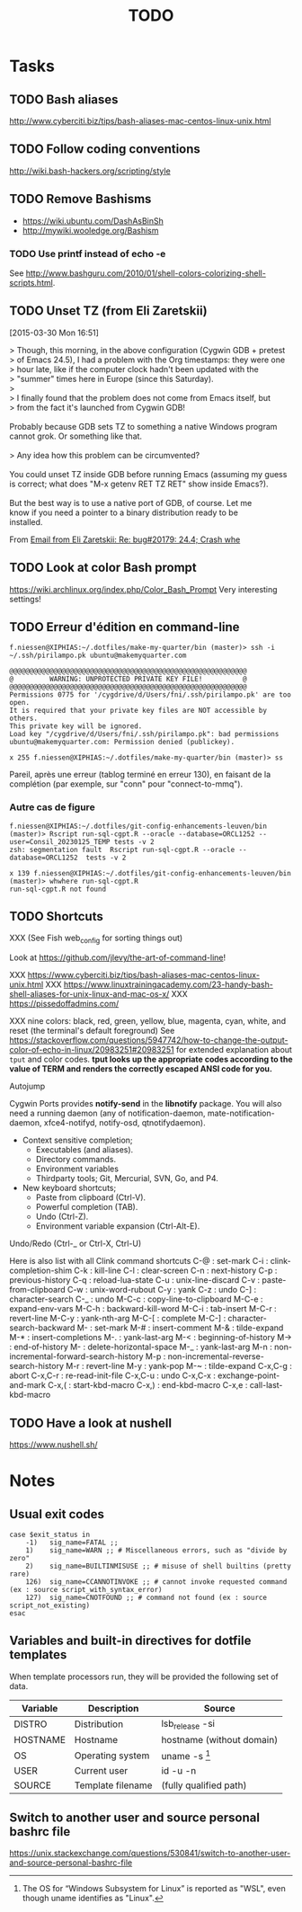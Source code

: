 # Hey Emacs, this is a -*- org -*- file ...
#+TITLE:     TODO

* Tasks

** TODO Bash aliases

http://www.cyberciti.biz/tips/bash-aliases-mac-centos-linux-unix.html

** TODO Follow coding conventions

http://wiki.bash-hackers.org/scripting/style

** TODO Remove Bashisms

- https://wiki.ubuntu.com/DashAsBinSh
- http://mywiki.wooledge.org/Bashism

*** TODO Use printf instead of echo -e

See http://www.bashguru.com/2010/01/shell-colors-colorizing-shell-scripts.html.

** TODO Unset TZ (from Eli Zaretskii)
[2015-03-30 Mon 16:51]

#+begin_verse
> Though, this morning, in the above configuration (Cygwin GDB + pretest
> of Emacs 24.5), I had a problem with the Org timestamps: they were one
> hour late, like if the computer clock hadn't been updated with the
> "summer" times here in Europe (since this Saturday).
>
> I finally found that the problem does not come from Emacs itself, but
> from the fact it's launched from Cygwin GDB!

Probably because GDB sets TZ to something a native Windows program
cannot grok.  Or something like that.

> Any idea how this problem can be circumvented?

You could unset TZ inside GDB before running Emacs (assuming my guess
is correct; what does "M-x getenv RET TZ RET" show inside Emacs?).

But the best way is to use a native port of GDB, of course.  Let me
know if you need a pointer to a binary distribution ready to be
installed.
#+end_verse

From [[gnus:INBOX#83zj6uy1vr.fsf@gnu.org][Email from Eli Zaretskii: Re: bug#20179: 24.4; Crash whe]]

** TODO Look at color Bash prompt

https://wiki.archlinux.org/index.php/Color_Bash_Prompt
Very interesting settings!

** TODO Erreur d'édition en command-line

: f.niessen@XIPHIAS:~/.dotfiles/make-my-quarter/bin (master)> ssh -i ~/.ssh/pirilampo.pk ubuntu@makemyquarter.com
:
: @@@@@@@@@@@@@@@@@@@@@@@@@@@@@@@@@@@@@@@@@@@@@@@@@@@@@@@@@@@
: @         WARNING: UNPROTECTED PRIVATE KEY FILE!          @
: @@@@@@@@@@@@@@@@@@@@@@@@@@@@@@@@@@@@@@@@@@@@@@@@@@@@@@@@@@@
: Permissions 0775 for '/cygdrive/d/Users/fni/.ssh/pirilampo.pk' are too open.
: It is required that your private key files are NOT accessible by others.
: This private key will be ignored.
: Load key "/cygdrive/d/Users/fni/.ssh/pirilampo.pk": bad permissions
: ubuntu@makemyquarter.com: Permission denied (publickey).
:
: x 255 f.niessen@XIPHIAS:~/.dotfiles/make-my-quarter/bin (master)> ss

Pareil, après une erreur (tablog terminé en erreur 130), en faisant de la
complétion (par exemple, sur "conn" pour "connect-to-mmq").

*** Autre cas de figure

#+begin_src shell
f.niessen@XIPHIAS:~/.dotfiles/git-config-enhancements-leuven/bin (master)> Rscript run-sql-cgpt.R --oracle --database=ORCL1252 --user=Consil_20230125_TEMP tests -v 2
zsh: segmentation fault  Rscript run-sql-cgpt.R --oracle --database=ORCL1252  tests -v 2

x 139 f.niessen@XIPHIAS:~/.dotfiles/git-config-enhancements-leuven/bin (master)> whwhere run-sql-cgpt.R
run-sql-cgpt.R not found
#+end_src

** TODO Shortcuts

XXX (See Fish web_config for sorting things out)

Look at https://github.com/jlevy/the-art-of-command-line!

XXX https://www.cyberciti.biz/tips/bash-aliases-mac-centos-linux-unix.html
XXX https://www.linuxtrainingacademy.com/23-handy-bash-shell-aliases-for-unix-linux-and-mac-os-x/
XXX https://pissedoffadmins.com/

XXX nine colors: black, red, green, yellow, blue, magenta, cyan, white, and
reset (the terminal's default foreground)
See
https://stackoverflow.com/questions/5947742/how-to-change-the-output-color-of-echo-in-linux/20983251#20983251
for extended explanation about ~tput~ and color codes.
*tput looks up the appropriate codes according to the value of TERM and renders
the correctly escaped ANSI code for you.*

Autojump

Cygwin Ports provides *notify-send* in the *libnotify* package. You will also need
a running daemon (any of notification-daemon, mate-notification-daemon,
xfce4-notifyd, notify-osd, qtnotifydaemon).

- Context sensitive completion;
  + Executables (and aliases).
  + Directory commands.
  + Environment variables
  + Thirdparty tools; Git, Mercurial, SVN, Go, and P4.
- New keyboard shortcuts;
  + Paste from clipboard (Ctrl-V).
  + Powerful completion (TAB).
  + Undo (Ctrl-Z).
  + Environment variable expansion (Ctrl-Alt-E).

Undo/Redo (Ctrl-_ or Ctrl-X, Ctrl-U)

Here is also list with all Clink command shortcuts
C-@     : set-mark
C-i     : clink-completion-shim
C-k     : kill-line
C-l     : clear-screen
C-n     : next-history
C-p     : previous-history
C-q     : reload-lua-state
C-u     : unix-line-discard
C-v     : paste-from-clipboard
C-w     : unix-word-rubout
C-y     : yank
C-z     : undo
C-]     : character-search
C-_     : undo
M-C-c   : copy-line-to-clipboard
M-C-e   : expand-env-vars
M-C-h   : backward-kill-word
M-C-i   : tab-insert
M-C-r   : revert-line
M-C-y   : yank-nth-arg
M-C-[   : complete
M-C-]   : character-search-backward
M-      : set-mark
M-#     : insert-comment
M-&     : tilde-expand
M-*     : insert-completions
M-.     : yank-last-arg
M-<     : beginning-of-history
M->     : end-of-history
M-     : delete-horizontal-space
M-_     : yank-last-arg
M-n     : non-incremental-forward-search-history
M-p     : non-incremental-reverse-search-history
M-r     : revert-line
M-y     : yank-pop
M-~     : tilde-expand
C-x,C-g : abort
C-x,C-r : re-read-init-file
C-x,C-u : undo
C-x,C-x : exchange-point-and-mark
C-x,(   : start-kbd-macro
C-x,)   : end-kbd-macro
C-x,e   : call-last-kbd-macro

** TODO Have a look at nushell

 https://www.nushell.sh/

* Notes

** Usual exit codes

#+begin_src shell
    case $exit_status in
        -1)   sig_name=FATAL ;;
        1)    sig_name=WARN ;; # Miscellaneous errors, such as "divide by zero"
        2)    sig_name=BUILTINMISUSE ;; # misuse of shell builtins (pretty rare)
        126)  sig_name=CCANNOTINVOKE ;; # cannot invoke requested command (ex : source script_with_syntax_error)
        127)  sig_name=CNOTFOUND ;; # command not found (ex : source script_not_existing)
    esac
#+end_src

** Variables and built-in directives for dotfile templates

When template processors run, they will be provided the following set of data.

| Variable | Description       | Source                    |
|----------+-------------------+---------------------------|
| DISTRO   | Distribution      | lsb_release -si           |
| HOSTNAME | Hostname          | hostname (without domain) |
| OS       | Operating system  | uname -s [1]              |
| USER     | Current user      | id -u -n                  |
| SOURCE   | Template filename | (fully qualified path)    |

[1] The OS for “Windows Subsystem for Linux” is reported as "WSL", even though
uname identifies as "Linux".

** Switch to another user and source personal bashrc file

https://unix.stackexchange.com/questions/530841/switch-to-another-user-and-source-personal-bashrc-file
